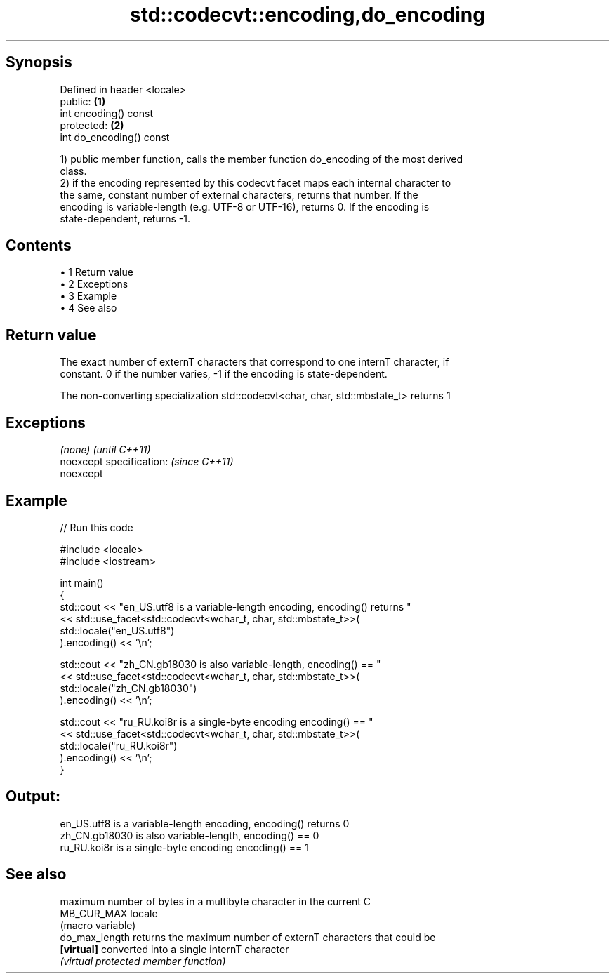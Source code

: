 .TH std::codecvt::encoding,do_encoding 3 "Apr 19 2014" "1.0.0" "C++ Standard Libary"
.SH Synopsis
   Defined in header <locale>
   public:                    \fB(1)\fP
   int encoding() const
   protected:                 \fB(2)\fP
   int do_encoding() const

   1) public member function, calls the member function do_encoding of the most derived
   class.
   2) if the encoding represented by this codecvt facet maps each internal character to
   the same, constant number of external characters, returns that number. If the
   encoding is variable-length (e.g. UTF-8 or UTF-16), returns 0. If the encoding is
   state-dependent, returns -1.

.SH Contents

     • 1 Return value
     • 2 Exceptions
     • 3 Example
     • 4 See also

.SH Return value

   The exact number of externT characters that correspond to one internT character, if
   constant. 0 if the number varies, -1 if the encoding is state-dependent.

   The non-converting specialization std::codecvt<char, char, std::mbstate_t> returns 1

.SH Exceptions

   \fI(none)\fP                  \fI(until C++11)\fP
   noexcept specification: \fI(since C++11)\fP
   noexcept

.SH Example

   
// Run this code

 #include <locale>
 #include <iostream>

 int main()
 {
     std::cout << "en_US.utf8 is a variable-length encoding, encoding() returns "
               << std::use_facet<std::codecvt<wchar_t, char, std::mbstate_t>>(
                     std::locale("en_US.utf8")
               ).encoding() << '\\n';

     std::cout << "zh_CN.gb18030 is also variable-length, encoding() == "
               << std::use_facet<std::codecvt<wchar_t, char, std::mbstate_t>>(
                     std::locale("zh_CN.gb18030")
               ).encoding() << '\\n';

     std::cout << "ru_RU.koi8r is a single-byte encoding encoding() == "
               << std::use_facet<std::codecvt<wchar_t, char, std::mbstate_t>>(
                     std::locale("ru_RU.koi8r")
               ).encoding() << '\\n';
 }

.SH Output:

 en_US.utf8 is a variable-length encoding, encoding() returns 0
 zh_CN.gb18030 is also variable-length, encoding() == 0
 ru_RU.koi8r is a single-byte encoding encoding() == 1

.SH See also

                 maximum number of bytes in a multibyte character in the current C
   MB_CUR_MAX    locale
                 (macro variable)
   do_max_length returns the maximum number of externT characters that could be
   \fB[virtual]\fP     converted into a single internT character
                 \fI(virtual protected member function)\fP
